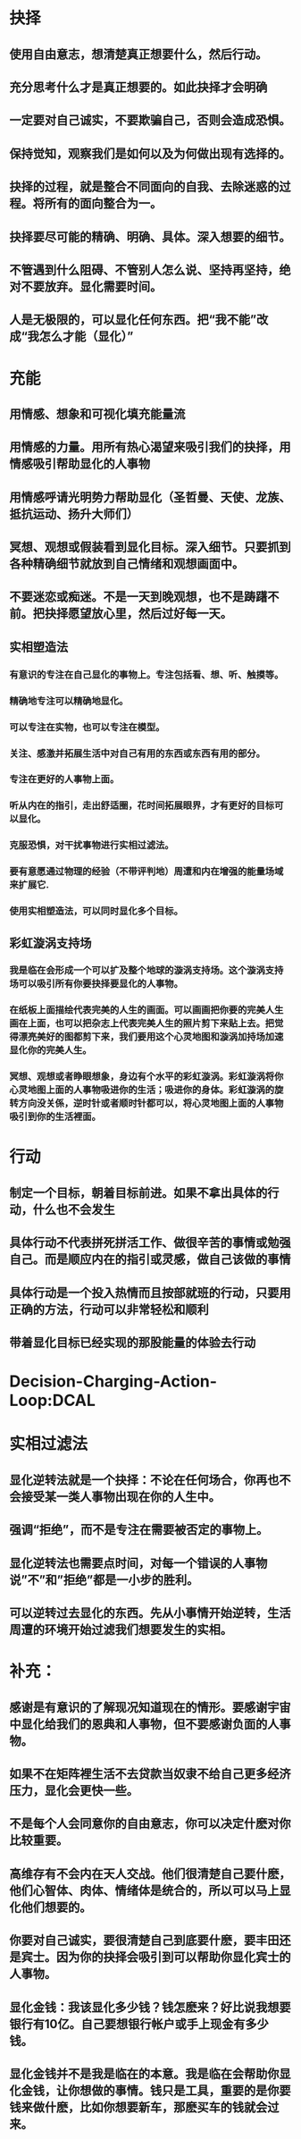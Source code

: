 * 抉择
** 使用自由意志，想清楚真正想要什么，然后行动。
** 充分思考什么才是真正想要的。如此抉择才会明确
** 一定要对自己诚实，不要欺骗自己，否则会造成恐惧。
** 保持觉知，观察我们是如何以及为何做出现有选择的。
** 抉择的过程，就是整合不同面向的自我、去除迷惑的过程。将所有的面向整合为一。
** 抉择要尽可能的精确、明确、具体。深入想要的细节。
** 不管遇到什么阻碍、不管别人怎么说、坚持再坚持，绝对不要放弃。显化需要时间。
** 人是无极限的，可以显化任何东西。把“我不能”改成“我怎么才能（显化）”
* 充能
** 用情感、想象和可视化填充能量流
** 用情感的力量。用所有热心渴望来吸引我们的抉择，用情感吸引帮助显化的人事物
** 用情感呼请光明势力帮助显化（圣哲曼、天使、龙族、抵抗运动、扬升大师们）
** 冥想、观想或假装看到显化目标。深入细节。只要抓到各种精确细节就放到自己情绪和观想画面中。
** 不要迷恋或痴迷。不是一天到晚观想，也不是踌躇不前。把抉择愿望放心里，然后过好每一天。
** 实相塑造法
*** 有意识的专注在自己显化的事物上。专注包括看、想、听、触摸等。
*** 精确地专注可以精确地显化。
*** 可以专注在实物，也可以专注在模型。
*** 关注、感激并拓展生活中对自己有用的东西或东西有用的部分。
*** 专注在更好的人事物上面。
*** 听从内在的指引，走出舒适圈，花时间拓展眼界，才有更好的目标可以显化。
*** 克服恐惧，对干扰事物进行实相过滤法。
*** 要有意愿通过物理的经验（不带评判地）周遭和内在增强的能量场域来扩展它.
*** 使用实相塑造法，可以同时显化多个目标。
** 彩虹漩涡支持场
*** 我是临在会形成一个可以扩及整个地球的漩涡支持场。这个漩涡支持场可以吸引所有你要抉择要显化的人事物。
*** 在纸板上面描绘代表完美的人生的画面。可以画画把你要的完美人生画在上面，也可以把杂志上代表完美人生的照片剪下来贴上去。把觉得漂亮美好的图都剪下来，我们要用这个心灵地图和漩涡加持场加速显化你的完美人生。
*** 冥想、观想或者睁眼想象，身边有个水平的彩虹漩涡。彩虹漩涡将你心灵地图上面的人事物吸进你的生活；吸进你的身体。彩虹漩涡的旋转方向没关係，逆时针或者顺时针都可以，将心灵地图上面的人事物吸引到你的生活裡面。
* 行动
** 制定一个目标，朝着目标前进。如果不拿出具体的行动，什么也不会发生
** 具体行动不代表拼死拼活工作、做很辛苦的事情或勉强自己。而是顺应内在的指引或灵感，做自己该做的事情
** 具体行动是一个投入热情而且按部就班的行动，只要用正确的方法，行动可以非常轻松和顺利
** 带着显化目标已经实现的那股能量的体验去行动
* Decision-Charging-Action-Loop:DCAL
* 实相过滤法
** 显化逆转法就是一个抉择：不论在任何场合，你再也不会接受某一类人事物出现在你的人生中。
** 强调“拒绝”，而不是专注在需要被否定的事物上。
** 显化逆转法也需要点时间，对每一个错误的人事物说”不”和”拒绝”都是一小步的胜利。
** 可以逆转过去显化的东西。先从小事情开始逆转，生活周遭的环境开始过滤我们想要发生的实相。
* 补充：
** 感谢是有意识的了解现况知道现在的情形。要感谢宇宙中显化给我们的恩典和人事物，但不要感谢负面的人事物。
** 如果不在矩阵裡生活不去贷款当奴隶不给自己更多经济压力，显化会更快一些。
** 不是每个人会同意你的自由意志，你可以决定什麽对你比较重要。
** 高维存有不会内在天人交战。他们很清楚自己要什麽，他们心智体、肉体、情绪体是统合的，所以可以马上显化他们想要的。
** 你要对自己诚实，要很清楚自己到底要什麽，要丰田还是宾士。因为你的抉择会吸引到可以帮助你显化宾士的人事物。
** 显化金钱：我该显化多少钱？钱怎麽来？好比说我想要银行有10亿。自己要想银行帐户或手上现金有多少钱。
** 显化金钱并不是我是临在的本意。我是临在会帮助你显化金钱，让你想做的事情。钱只是工具，重要的是你要钱来做什麽，比如你想要新车，那麽买车的钱就会过来。
